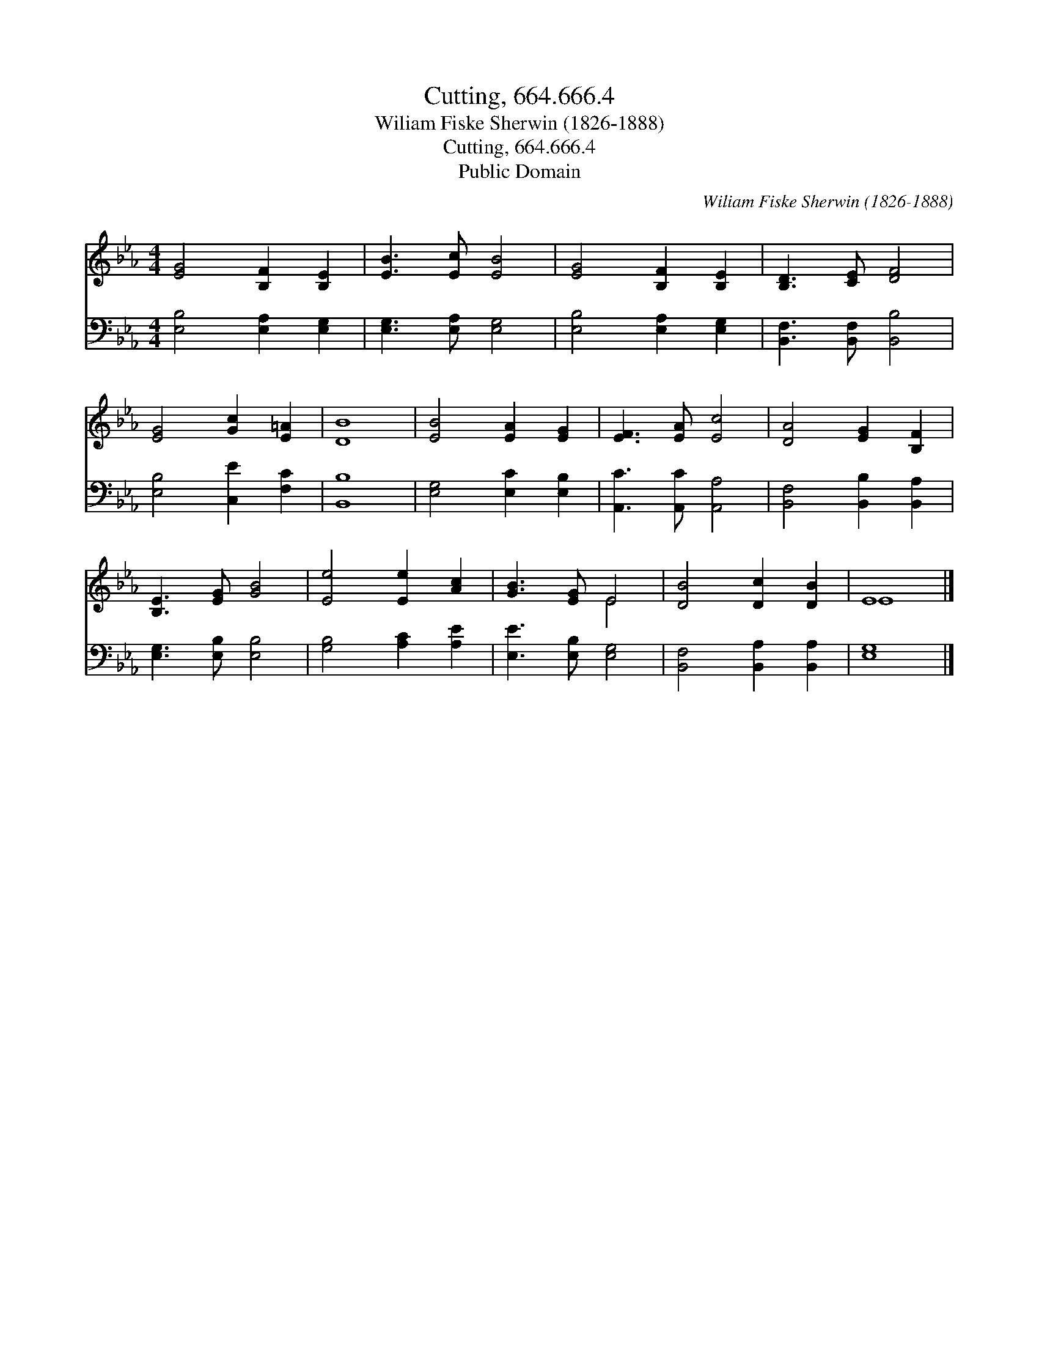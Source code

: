 X:1
T:Cutting, 664.666.4
T:Wiliam Fiske Sherwin (1826-1888)
T:Cutting, 664.666.4
T:Public Domain
C:Wiliam Fiske Sherwin (1826-1888)
Z:Public Domain
%%score ( 1 2 ) 3
L:1/8
M:4/4
K:Eb
V:1 treble 
V:2 treble 
V:3 bass 
V:1
 [EG]4 [B,F]2 [B,E]2 | [EB]3 [Ec] [EB]4 | [EG]4 [B,F]2 [B,E]2 | [B,D]3 [CE] [DF]4 | %4
 [EG]4 [Gc]2 [E=A]2 | [DB]8 | [EB]4 [EA]2 [EG]2 | [EF]3 [EA] [Ec]4 | [DA]4 [EG]2 [B,F]2 | %9
 [B,E]3 [EG] [GB]4 | [Ee]4 [Ee]2 [Ac]2 | [GB]3 [EG] E4 | [DB]4 [Dc]2 [DB]2 | E8 |] %14
V:2
 x8 | x8 | x8 | x8 | x8 | x8 | x8 | x8 | x8 | x8 | x8 | x4 E4 | x8 | E8 |] %14
V:3
 [E,B,]4 [E,A,]2 [E,G,]2 | [E,G,]3 [E,A,] [E,G,]4 | [E,B,]4 [E,A,]2 [E,G,]2 | %3
 [B,,F,]3 [B,,F,] [B,,B,]4 | [E,B,]4 [C,E]2 [F,C]2 | [B,,B,]8 | [E,G,]4 [E,C]2 [E,B,]2 | %7
 [A,,C]3 [A,,C] [A,,A,]4 | [B,,F,]4 [B,,B,]2 [B,,A,]2 | [E,G,]3 [E,B,] [E,B,]4 | %10
 [G,B,]4 [A,C]2 [A,E]2 | [E,E]3 [E,B,] [E,G,]4 | [B,,F,]4 [B,,A,]2 [B,,A,]2 | [E,G,]8 |] %14

